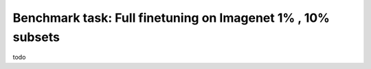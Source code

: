Benchmark task: Full finetuning on Imagenet 1% , 10% subsets
====================================================================

todo
